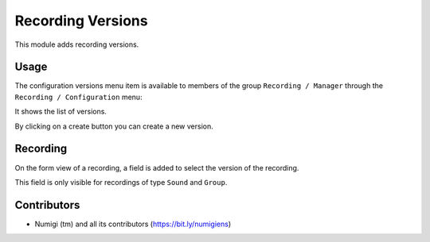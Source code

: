 Recording Versions
==================

This module adds recording versions.

Usage
-----

The configuration versions menu item is available to members of the group ``Recording / Manager``
through the ``Recording / Configuration`` menu:

It shows the list of versions.

.. image:: static/description/versions.png

By clicking on a create button you can create a new version.

Recording
---------
On the form view of a recording, a field is added to select the version of the recording.

.. image:: static/description/recording_form.png

This field is only visible for recordings of type ``Sound`` and ``Group``.

Contributors
------------
* Numigi (tm) and all its contributors (https://bit.ly/numigiens)
